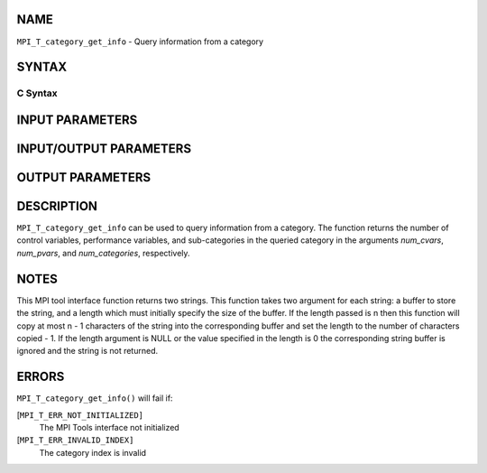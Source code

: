 NAME
----

``MPI_T_category_get_info`` - Query information from a category

SYNTAX
------

C Syntax
~~~~~~~~

.. code-block:: c
   :linenos:

   #include <mpi.h>
   int MPI_T_category_get_info(int cat_index, char *name, int *name_len,
   char *desc, int *desc_len, int *num_cvars, int *num_pvars,
   int *num_categories)

INPUT PARAMETERS
----------------


INPUT/OUTPUT PARAMETERS
-----------------------



OUTPUT PARAMETERS
-----------------






DESCRIPTION
-----------

``MPI_T_category_get_info`` can be used to query information from a
category. The function returns the number of control variables,
performance variables, and sub-categories in the queried category in the
arguments *num_cvars*, *num_pvars*, and *num_categories*, respectively.

NOTES
-----

This MPI tool interface function returns two strings. This function
takes two argument for each string: a buffer to store the string, and a
length which must initially specify the size of the buffer. If the
length passed is n then this function will copy at most n - 1 characters
of the string into the corresponding buffer and set the length to the
number of characters copied - 1. If the length argument is NULL or the
value specified in the length is 0 the corresponding string buffer is
ignored and the string is not returned.

ERRORS
------

``MPI_T_category_get_info()`` will fail if:

[``MPI_T_ERR_NOT_INITIALIZED]``
   The MPI Tools interface not initialized

[``MPI_T_ERR_INVALID_INDEX]``
   The category index is invalid
